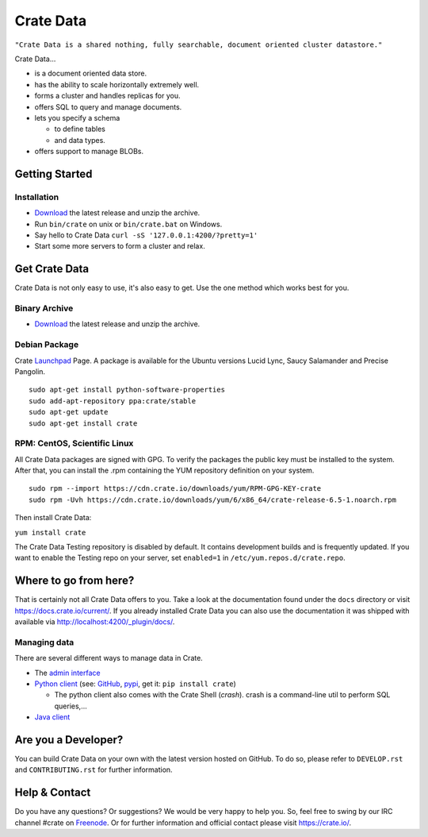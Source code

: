 ==========
Crate Data
==========

``"Crate Data is a shared nothing, fully searchable, document oriented
cluster datastore."``

Crate Data...

- is a document oriented data store.

- has the ability to scale horizontally extremely well.

- forms a cluster and handles replicas for you.

- offers SQL to query and manage documents.

- lets you specify a schema

  - to define tables

  - and data types.

- offers support to manage BLOBs.


Getting Started
===============

Installation
------------

- Download_ the latest release and unzip the archive.

- Run ``bin/crate`` on unix or ``bin/crate.bat`` on Windows.

- Say hello to Crate Data ``curl -sS '127.0.0.1:4200/?pretty=1'``

- Start some more servers to form a cluster and relax.


Get Crate Data
==============

Crate Data is not only easy to use, it's also easy to get. Use the one method which
works best for you.

Binary Archive
---------------

- Download_ the latest release and unzip the archive.

Debian Package
--------------

Crate Launchpad_ Page. A package is available for the Ubuntu versions Lucid
Lync, Saucy Salamander and Precise Pangolin.

::

    sudo apt-get install python-software-properties
    sudo add-apt-repository ppa:crate/stable
    sudo apt-get update
    sudo apt-get install crate


RPM: CentOS, Scientific Linux
-----------------------------

All Crate Data packages are signed with GPG. To verify the packages the public
key must be installed to the system. After that, you can install the .rpm
containing the YUM repository definition on your system.

::

    sudo rpm --import https://cdn.crate.io/downloads/yum/RPM-GPG-KEY-crate
    sudo rpm -Uvh https://cdn.crate.io/downloads/yum/6/x86_64/crate-release-6.5-1.noarch.rpm

Then install Crate Data:

``yum install crate``

The Crate Data Testing repository is disabled by default. It contains development builds and is
frequently updated. If you want to enable the Testing repo on your server, set ``enabled=1`` in
``/etc/yum.repos.d/crate.repo``.

.. _Download: https://cdn.crate.io/downloads/releases/
.. _Launchpad: https://launchpad.net/~crate

Where to go from here?
======================

That is certainly not all Crate Data offers to you. Take a look at the
documentation found under the ``docs`` directory or visit
`https://docs.crate.io/current/ <https://docs.crate.io/current/>`_. If you already installed
Crate Data you can also use the documentation it was shipped with available via
`http://localhost:4200/_plugin/docs/ <http://localhost:4200/_plugin/docs/>`_.

Managing data
-------------

There are several different ways to manage data in Crate.

- The `admin interface <http://localhost:4200/admin>`_

- `Python client`_ (see: GitHub_, pypi_, get it: ``pip install crate``)

  - The python client also comes with the Crate Shell (`crash`).
    crash is a command-line util to perform SQL queries,...

- `Java client`_

.. _Python client: https://docs.crate.io/current/clients.html#crate-data-python-client
.. _GitHub: https://github.com/crate/crate-python/
.. _pypi: https://pypi.python.org/pypi/crate/
.. _Java client: https://docs.crate.io/current/clients.html#crate-data-java-client

Are you a Developer?
====================

You can build Crate Data on your own with the latest version hosted on GitHub.
To do so, please refer to ``DEVELOP.rst`` and ``CONTRIBUTING.rst`` for further
information.

Help & Contact
==============

Do you have any questions? Or suggestions? We would be very happy
to help you. So, feel free to swing by our IRC channel #crate on Freenode_.
Or for further information and official contact please
visit `https://crate.io/ <https://crate.io/>`_.

.. _Freenode: http://freenode.net
